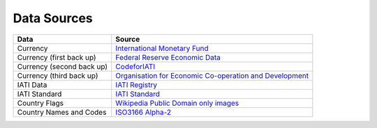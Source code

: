 **************
Data Sources
**************

+---------------------------+-------------------------------------------------------------------------------------------------------------------------+
|           Data            |                                                         Source                                                          |
+===========================+=========================================================================================================================+
|         Currency          |                 `International Monetary Fund <http://www.imf.org/external/np/fin/data/rms_five.aspx>`_                  |
+---------------------------+-------------------------------------------------------------------------------------------------------------------------+
| Currency (first back up)  |                      `Federal Reserve Economic Data <https://fred.stlouisfed.org/categories/94>`_                       |
+---------------------------+-------------------------------------------------------------------------------------------------------------------------+
| Currency (second back up) |     `CodeforIATI <https://raw.githubusercontent.com/codeforIATI/imf-exchangerates/gh-pages/imf_exchangerates.csv>`_     |
+---------------------------+-------------------------------------------------------------------------------------------------------------------------+
| Currency (third back up)  | `Organisation for Economic Co-operation and Development <https://www.oecd.org/en/data/indicators/exchange-rates.html>`_ |
+---------------------------+-------------------------------------------------------------------------------------------------------------------------+
|         IATI Data         |                                       `IATI Registry <http://iatiregistry.org/>`_                                       |
+---------------------------+-------------------------------------------------------------------------------------------------------------------------+
|       IATI Standard       |                              `IATI Standard <https://iatistandard.org/en/iati-standard/>`_                              |
+---------------------------+-------------------------------------------------------------------------------------------------------------------------+
|       Country Flags       |                            `Wikipedia Public Domain only images <http://en.wikipedia.org/>`_                            |
+---------------------------+-------------------------------------------------------------------------------------------------------------------------+
|  Country Names and Codes  |                              `ISO3166 Alpha-2 <http://en.wikipedia.org/wiki/ISO_3166-2>`_                               |
+---------------------------+-------------------------------------------------------------------------------------------------------------------------+
